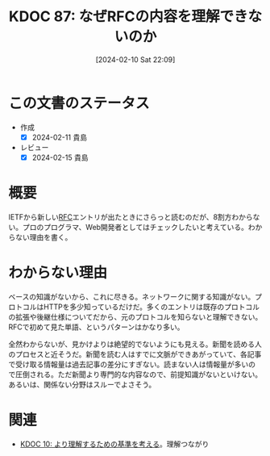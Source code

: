 :properties:
:ID: 20240210T220912
:mtime:    20241102180248 20241028101410
:ctime:    20241028101410
:end:
#+title:      KDOC 87: なぜRFCの内容を理解できないのか
#+date:       [2024-02-10 Sat 22:09]
#+filetags:   :essay:
#+identifier: 20240210T220912

* この文書のステータス
:LOGBOOK:
CLOCK: [2024-02-11 Sun 14:33]--[2024-02-11 Sun 14:58] =>  0:25
:END:
- 作成
  - [X] 2024-02-11 貴島
- レビュー
  - [X] 2024-02-15 貴島
* 概要
IETFから新しい[[id:ec870135-b092-4635-8f8e-74a5411bb779][RFC]]エントリが出たときにさらっと読むのだが、8割方わからない。プロのプログラマ、Web開発者としてはチェックしたいと考えている。わからない理由を書く。
* わからない理由
ベースの知識がないから、これに尽きる。ネットワークに関する知識がない。プロトコルはHTTPを多少知っているだけだ。多くのエントリは既存のプロトコルの拡張や後継仕様についてだから、元のプロトコルを知らないと理解できない。RFCで初めて見た単語、というパターンはかなり多い。

全然わからないが、見かけよりは絶望的でないようにも見える。新聞を読める人のプロセスと近そうだ。新聞を読む人はすでに文脈ができあがっていて、各記事で受け取る情報量は過去記事の差分にすぎない。読まない人は情報量が多いので圧倒される。ただ新聞より専門的な内容なので、前提知識がないといけない。あるいは、関係ない分野はスルーでよさそう。
* 関連
- [[id:20221210T014600][KDOC 10: より理解するための基準を考える]]。理解つながり
